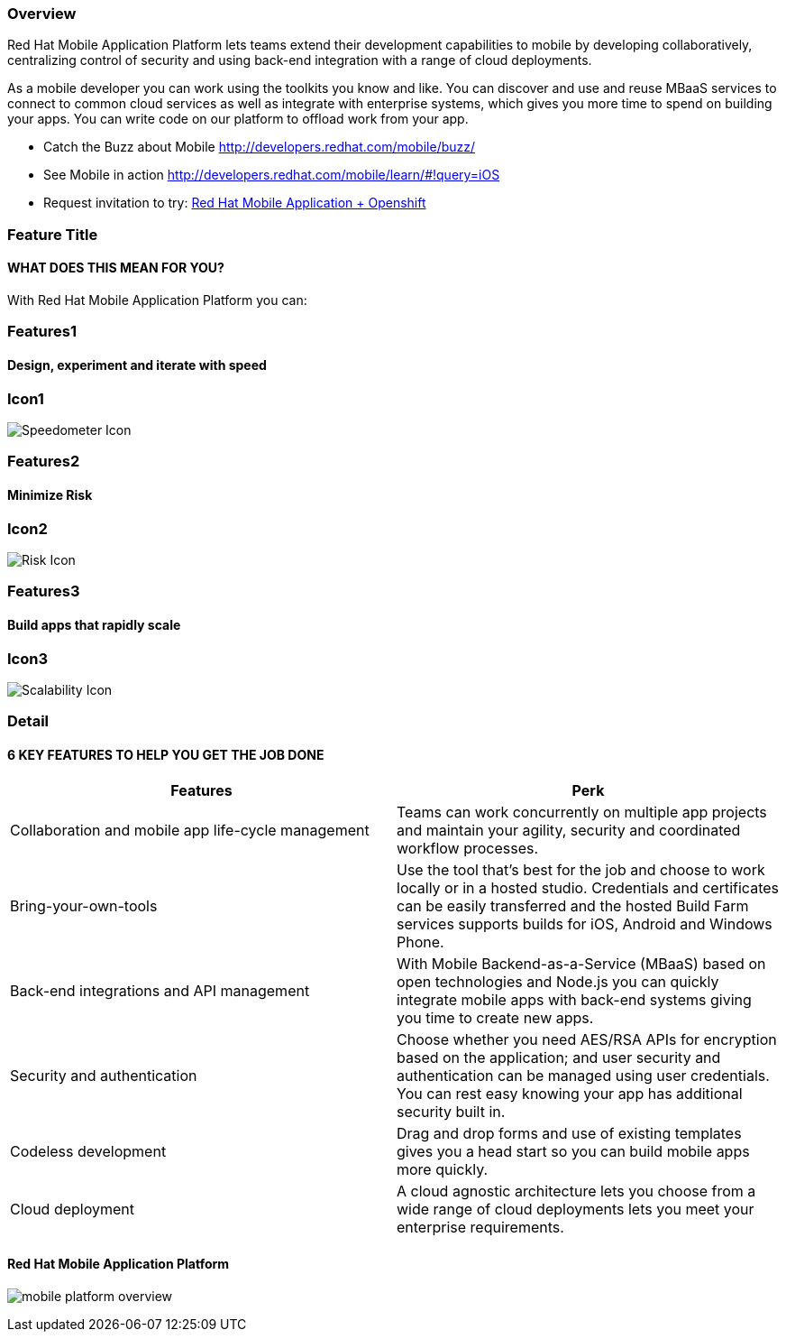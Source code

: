 :awestruct-layout: product-overview
:awestruct-status: yellow
:awestruct-interpolate: true
:leveloffset: 1

== Overview

Red Hat Mobile Application Platform lets teams extend their development capabilities to mobile by developing collaboratively, centralizing control of security and using back-end integration with a range of cloud deployments.

As a mobile developer you can work using the toolkits you know and like. You can discover and use and reuse MBaaS services to connect to common cloud services as well as integrate with enterprise systems, which gives you more time to spend on building your apps. You can write code on our platform to offload work from your app.

* Catch the Buzz about Mobile link:http://developers.redhat.com/mobile/buzz/[http://developers.redhat.com/mobile/buzz/]
* See Mobile in action link:http://developers.redhat.com/mobile/learn/\#!query=iOS[http://developers.redhat.com/mobile/learn/#!query=iOS]
* Request invitation to try: link:https://openshift.feedhenry.com[Red Hat Mobile Application + Openshift]


== Feature Title
=== WHAT DOES THIS MEAN FOR YOU?

With Red Hat Mobile Application Platform you can:

== Features1

=== Design, experiment and iterate with speed

== Icon1
image:#{cdn(site.base_url + '/images/products/mobileplatform/products_speedometer.png')}["Speedometer Icon"]

== Features2

=== Minimize Risk

== Icon2
image:#{cdn(site.base_url + '/images/products/mobileplatform/products_risk_shield.png')}["Risk Icon"]


== Features3

=== Build apps that rapidly scale

== Icon3
image:#{cdn(site.base_url + '/images/products/mobileplatform/products_scalability.png')}["Scalability Icon"]


== Detail
=== 6 KEY FEATURES TO HELP YOU GET THE JOB DONE

|===
|Features | Perk

| Collaboration and mobile app life-cycle management
| Teams can work concurrently on multiple app projects and maintain your agility, security and coordinated workflow processes.

| Bring-your-own-tools
| Use the tool that’s best for the job and choose to work locally or in a hosted studio.  Credentials and certificates can be easily transferred and the hosted Build Farm services supports builds for iOS, Android and Windows Phone.

| Back-end integrations and API management
| With Mobile Backend-as-a-Service (MBaaS) based on open technologies and Node.js you can quickly integrate mobile apps with back-end systems giving you time to create new apps.

| Security and authentication
| Choose whether you need AES/RSA APIs for encryption based on the application; and user security and authentication can be managed using user credentials.  You can rest easy knowing your app has additional security built in.

| Codeless development
| Drag and drop forms and use of existing templates gives you a head start so you can build mobile apps more quickly.

| Cloud deployment
| A cloud agnostic architecture lets you choose from a wide range of cloud deployments lets you meet your enterprise requirements.
|===


=== Red Hat Mobile Application Platform

image:#{cdn(site.base_url + '/images/icons/products/mobile_platform_overview.png')}[]



